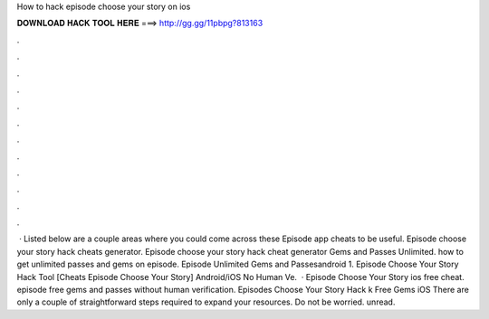How to hack episode choose your story on ios

𝐃𝐎𝐖𝐍𝐋𝐎𝐀𝐃 𝐇𝐀𝐂𝐊 𝐓𝐎𝐎𝐋 𝐇𝐄𝐑𝐄 ===> http://gg.gg/11pbpg?813163

.

.

.

.

.

.

.

.

.

.

.

.

 · Listed below are a couple areas where you could come across these Episode app cheats to be useful. Episode choose your story hack cheats generator. Episode choose your story hack cheat generator Gems and Passes Unlimited. how to get unlimited passes and gems on episode. Episode Unlimited Gems and Passesandroid 1. Episode Choose Your Story Hack Tool [Cheats Episode Choose Your Story] Android/iOS No Human Ve.  · Episode Choose Your Story ios free cheat. episode free gems and passes without human verification. Episodes Choose Your Story Hack k Free Gems iOS There are only a couple of straightforward steps required to expand your resources. Do not be worried. unread.